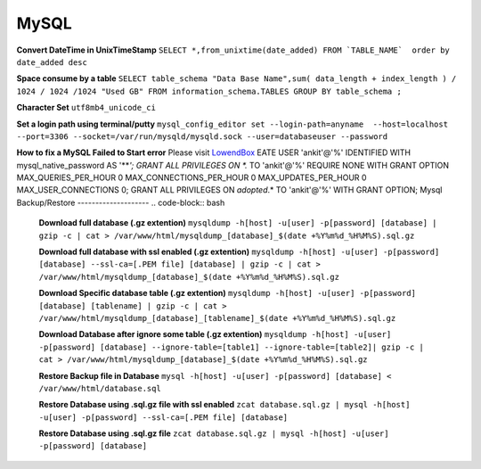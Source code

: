 .. _mysql:

MySQL
============

**Convert DateTime in UnixTimeStamp**  
``SELECT *,from_unixtime(date_added) FROM `TABLE_NAME`  order by date_added desc``

**Space consume by a table**  
``SELECT table_schema "Data Base Name",sum( data_length + index_length ) / 1024 / 1024 /1024 "Used GB" FROM information_schema.TABLES GROUP BY table_schema ;``

**Character Set** 
``utf8mb4_unicode_ci``

**Set a login path using terminal/putty**  
``mysql_config_editor set --login-path=anyname  --host=localhost --port=3306 --socket=/var/run/mysqld/mysqld.sock --user=databaseuser --password``

**How to fix a MySQL Failed to Start error**  
Please visit `LowendBox <https://lowendbox.com/blog/how%E2%80%8B-%E2%80%8Bto%E2%80%8B-%E2%80%8Bfix%E2%80%8B-%E2%80%8Ba%E2%80%8B-%E2%80%8Bmysql%E2%80%8B-%E2%80%8Bfailed%E2%80%8B-%E2%80%8Bto%E2%80%8B-%E2%80%8Bstart%E2%80%8B-%E2%80%8Berror/>`_
EATE USER 'ankit'@'%' IDENTIFIED WITH mysql_native_password AS '***';
GRANT ALL PRIVILEGES ON *.* TO 'ankit'@'%' REQUIRE NONE WITH GRANT OPTION MAX_QUERIES_PER_HOUR 0 MAX_CONNECTIONS_PER_HOUR 0 MAX_UPDATES_PER_HOUR 0 MAX_USER_CONNECTIONS 0;
GRANT ALL PRIVILEGES ON `adopted`.* TO 'ankit'@'%' WITH GRANT OPTION;
Mysql Backup/Restore
--------------------
.. code-block:: bash

	**Download full database (.gz extention)**  
	``mysqldump -h[host] -u[user] -p[password] [database] | gzip -c | cat > /var/www/html/mysqldump_[database]_$(date +%Y%m%d_%H%M%S).sql.gz``

	**Download full database with ssl enabled (.gz extention)**  
	``mysqldump -h[host] -u[user] -p[password] [database] --ssl-ca=[.PEM file] [database] | gzip -c | cat > /var/www/html/mysqldump_[database]_$(date +%Y%m%d_%H%M%S).sql.gz``

	**Download Specific database table (.gz extention)**  
	``mysqldump -h[host] -u[user] -p[password] [database] [tablename] | gzip -c | cat > /var/www/html/mysqldump_[database]_[tablename]_$(date +%Y%m%d_%H%M%S).sql.gz``

	**Download Database after ignore some table (.gz extention)**  
	``mysqldump -h[host] -u[user] -p[password] [database] --ignore-table=[table1] --ignore-table=[table2]| gzip -c | cat > /var/www/html/mysqldump_[database]_$(date +%Y%m%d_%H%M%S).sql.gz``

	**Restore Backup file in Database**  
	``mysql -h[host] -u[user] -p[password] [database] < /var/www/html/database.sql``

	**Restore Database using .sql.gz file with ssl enabled**  
	``zcat database.sql.gz | mysql -h[host] -u[user] -p[password] --ssl-ca=[.PEM file] [database]``

	**Restore Database using .sql.gz file**  
	``zcat database.sql.gz | mysql -h[host] -u[user] -p[password] [database]``